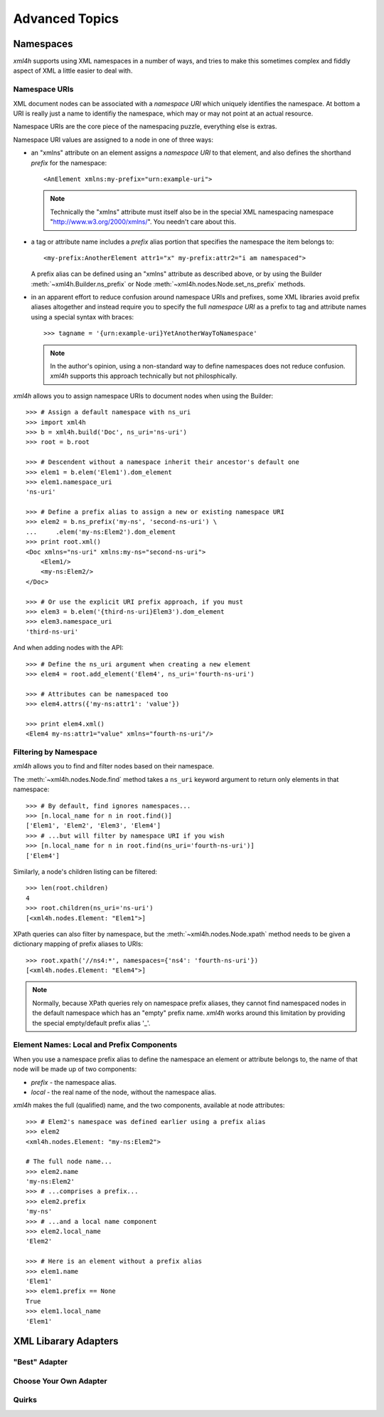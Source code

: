 ===============
Advanced Topics
===============


.. _xml4h-namespaces:

Namespaces
==========

*xml4h* supports using XML namespaces in a number of ways, and tries to make
this sometimes complex and fiddly aspect of XML a little easier to deal with.

Namespace URIs
--------------

XML document nodes can be associated with a *namespace URI* which uniquely
identifies the namespace.  At bottom a URI is really just a name to identifiy
the namespace, which may or may not point at an actual resource.

Namespace URIs are the core piece of the namespacing puzzle, everything else is
extras.

Namespace URI values are assigned to a node in one of three ways:

- an "xmlns" attribute on an element assigns a *namespace URI* to that
  element, and also defines the shorthand *prefix* for the namespace::

      <AnElement xmlns:my-prefix="urn:example-uri">

  .. note::
     Technically the "xmlns" attribute must itself also be in the special XML
     namespacing namespace "http://www.w3.org/2000/xmlns/". You needn't care
     about this.

- a tag or attribute name includes a *prefix* alias portion that specifies the
  namespace the item belongs to::

      <my-prefix:AnotherElement attr1="x" my-prefix:attr2="i am namespaced">

  A prefix alias can be defined using an "xmlns" attribute as described above,
  or by using the Builder :meth:`~xml4h.Builder.ns_prefix` or Node
  :meth:`~xml4h.nodes.Node.set_ns_prefix` methods.

- in an apparent effort to reduce confusion around namespace URIs and prefixes,
  some XML libraries avoid prefix aliases altogether and instead require you to
  specify the full *namespace URI* as a prefix to tag and attribute names
  using a special syntax with braces::

      >>> tagname = '{urn:example-uri}YetAnotherWayToNamespace'

  .. note::
     In the author's opinion, using a non-standard way to define namespaces
     does not reduce confusion. *xml4h* supports this approach technically but
     not philosphically.

*xml4h* allows you to assign namespace URIs to document nodes when using the
Builder::

    >>> # Assign a default namespace with ns_uri
    >>> import xml4h
    >>> b = xml4h.build('Doc', ns_uri='ns-uri')
    >>> root = b.root

    >>> # Descendent without a namespace inherit their ancestor's default one
    >>> elem1 = b.elem('Elem1').dom_element
    >>> elem1.namespace_uri
    'ns-uri'

    >>> # Define a prefix alias to assign a new or existing namespace URI
    >>> elem2 = b.ns_prefix('my-ns', 'second-ns-uri') \
    ...     .elem('my-ns:Elem2').dom_element
    >>> print root.xml()
    <Doc xmlns="ns-uri" xmlns:my-ns="second-ns-uri">
        <Elem1/>
        <my-ns:Elem2/>
    </Doc>

    >>> # Or use the explicit URI prefix approach, if you must
    >>> elem3 = b.elem('{third-ns-uri}Elem3').dom_element
    >>> elem3.namespace_uri
    'third-ns-uri'

And when adding nodes with the API::

    >>> # Define the ns_uri argument when creating a new element
    >>> elem4 = root.add_element('Elem4', ns_uri='fourth-ns-uri')

    >>> # Attributes can be namespaced too
    >>> elem4.attrs({'my-ns:attr1': 'value'})

    >>> print elem4.xml()
    <Elem4 my-ns:attr1="value" xmlns="fourth-ns-uri"/>


Filtering by Namespace
----------------------

*xml4h* allows you to find and filter nodes based on their namespace.

The :meth:`~xml4h.nodes.Node.find` method takes a ``ns_uri`` keyword argument to
return only elements in that namespace::

    >>> # By default, find ignores namespaces...
    >>> [n.local_name for n in root.find()]
    ['Elem1', 'Elem2', 'Elem3', 'Elem4']
    >>> # ...but will filter by namespace URI if you wish
    >>> [n.local_name for n in root.find(ns_uri='fourth-ns-uri')]
    ['Elem4']

Similarly, a node's children listing can be filtered::

    >>> len(root.children)
    4
    >>> root.children(ns_uri='ns-uri')
    [<xml4h.nodes.Element: "Elem1">]

XPath queries can also filter by namespace, but the
:meth:`~xml4h.nodes.Node.xpath` method needs to be given a dictionary mapping
of prefix aliases to URIs::

    >>> root.xpath('//ns4:*', namespaces={'ns4': 'fourth-ns-uri'})
    [<xml4h.nodes.Element: "Elem4">]

.. note::
   Normally, because XPath queries rely on namespace prefix aliases, they
   cannot find namespaced nodes in the default namespace which has an "empty"
   prefix name. *xml4h* works around this limitation by providing the special
   empty/default prefix alias '_'.


Element Names: Local and Prefix Components
------------------------------------------

When you use a namespace prefix alias to define the namespace an element or
attribute belongs to, the name of that node will be made up of two components:

- *prefix* - the namespace alias.
- *local* - the real name of the node, without the namespace alias.

*xml4h* makes the full (qualified) name, and the two components, available at
node attributes::

    >>> # Elem2's namespace was defined earlier using a prefix alias
    >>> elem2
    <xml4h.nodes.Element: "my-ns:Elem2">

    # The full node name...
    >>> elem2.name
    'my-ns:Elem2'
    >>> # ...comprises a prefix...
    >>> elem2.prefix
    'my-ns'
    >>> # ...and a local name component
    >>> elem2.local_name
    'Elem2'

    >>> # Here is an element without a prefix alias
    >>> elem1.name
    'Elem1'
    >>> elem1.prefix == None
    True
    >>> elem1.local_name
    'Elem1'


.. _xml-lib-adapters:

XML Libarary Adapters
=====================


.. _best-adapter:

"Best" Adapter
--------------


Choose Your Own Adapter
-----------------------


Quirks
------

